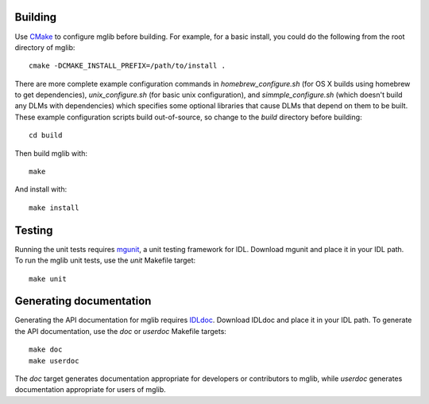 Building
--------

Use `CMake <http://www.cmake.org>`_ to configure mglib before building. For
example, for a basic install, you could do the following from the root
directory of mglib::

  cmake -DCMAKE_INSTALL_PREFIX=/path/to/install .

There are more complete example configuration commands in
*homebrew_configure.sh* (for OS X builds using homebrew to get dependencies),
*unix_configure.sh* (for basic unix configuration), and *simmple_configure.sh*
(which doesn't build any DLMs with dependencies) which specifies some optional
libraries that cause DLMs that depend on them to be built. These example configuration scripts build out-of-source, so change to the *build* directory before building::

  cd build

Then build mglib with::

  make

And install with::

  make install


Testing
-------

Running the unit tests requires `mgunit <https://github.com/mgalloy/mgunit>`_,
a unit testing framework for IDL. Download mgunit and place it in your IDL
path. To run the mglib unit tests, use the `unit` Makefile target::

  make unit


Generating documentation
------------------------

Generating the API documentation for mglib requires `IDLdoc
<https://github.com/mgalloy/idldoc>`_. Download IDLdoc and place it in your IDL
path. To generate the API documentation, use the `doc` or `userdoc` Makefile
targets::

  make doc
  make userdoc

The `doc` target generates documentation appropriate for developers or
contributors to mglib, while `userdoc` generates documentation appropriate for
users of mglib.
